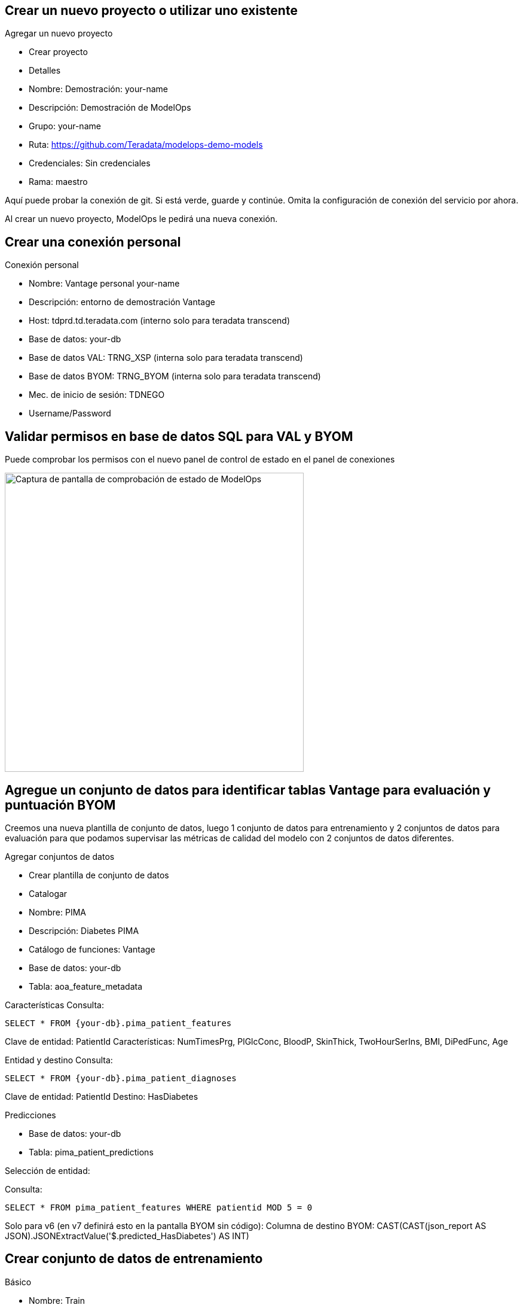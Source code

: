 == Crear un nuevo proyecto o utilizar uno existente

Agregar un nuevo proyecto

* Crear proyecto

* Detalles

* Nombre: Demostración: your-name

* Descripción: Demostración de ModelOps

* Grupo: your-name

* Ruta: https://github.com/Teradata/modelops-demo-models

* Credenciales: Sin credenciales

* Rama: maestro

Aquí puede probar la conexión de git. Si está verde, guarde y continúe. Omita la configuración de conexión del servicio por ahora.

Al crear un nuevo proyecto, ModelOps le pedirá una nueva conexión. 

== Crear una conexión personal

Conexión personal

* Nombre: Vantage personal your-name

* Descripción: entorno de demostración Vantage

* Host: tdprd.td.teradata.com (interno solo para teradata transcend)

* Base de datos: your-db

* Base de datos VAL: TRNG_XSP (interna solo para teradata transcend)

* Base de datos BYOM: TRNG_BYOM (interna solo para teradata transcend)

* Mec. de inicio de sesión: TDNEGO

* Username/Password

== Validar permisos en base de datos SQL para VAL y BYOM

Puede comprobar los permisos con el nuevo panel de control de estado en el panel de conexiones

image::ModelOps_Healthcheck.png[Captura de pantalla de comprobación de estado de ModelOps, width=500]

== Agregue un conjunto de datos para identificar tablas Vantage para evaluación y puntuación BYOM

Creemos una nueva plantilla de conjunto de datos, luego 1 conjunto de datos para entrenamiento y 2 conjuntos de datos para evaluación para que podamos supervisar las métricas de calidad del modelo con 2 conjuntos de datos diferentes.

Agregar conjuntos de datos

* Crear plantilla de conjunto de datos

* Catalogar

* Nombre: PIMA

* Descripción: Diabetes PIMA

* Catálogo de funciones: Vantage

* Base de datos: your-db

* Tabla: aoa_feature_metadata

Características
Consulta:
[source, teradata-sql, id="modelops_feature_query", role="emits-gtm-events"]
----
SELECT * FROM {your-db}.pima_patient_features
----
Clave de entidad: PatientId
Características: NumTimesPrg, PlGlcConc, BloodP, SkinThick, TwoHourSerIns, BMI, DiPedFunc, Age

Entidad y destino
Consulta: 
[source, teradata-sql]
----
SELECT * FROM {your-db}.pima_patient_diagnoses
----
Clave de entidad: PatientId
Destino: HasDiabetes

Predicciones

* Base de datos: your-db

* Tabla: pima_patient_predictions

Selección de entidad: 

Consulta: 
[source, teradata-sql]
----
SELECT * FROM pima_patient_features WHERE patientid MOD 5 = 0
----
Solo para v6 (en v7 definirá esto en la pantalla BYOM sin código): Columna de destino BYOM: CAST(CAST(json_report AS JSON).JSONExtractValue('$.predicted_HasDiabetes') AS INT)

== Crear conjunto de datos de entrenamiento

Básico

* Nombre: Train

* Descripción: Conjunto de datos de entrenamiento

* Alcance: Entrenamiento

* Entidad y destino

Consulta: 
[source, teradata-sql]
----
SELECT * FROM {your-db}.pima_patient_diagnoses WHERE patientid MOD 5 = 1
----

== Crear conjunto de datos de evaluación 1

Básico

* Nombre: Evaluate

* Descripción: Conjunto de datos de evaluación

* Alcance: Evaluación

* Entidad y destino

Consulta: 
[source, teradata-sql]
----
SELECT * FROM {your-db}.pima_patient_diagnoses WHERE patientid MOD 5 = 2
----


== Crear conjunto de datos de evaluación 2

Básico

* Nombre: Evaluate

* Descripción: Conjunto de datos de evaluación

* Alcance: Evaluación

* Entidad y destino

Consulta: 
[source, teradata-sql]
----
SELECT * FROM {your-db}.pima_patient_diagnoses WHERE patientid MOD 5 = 3
----